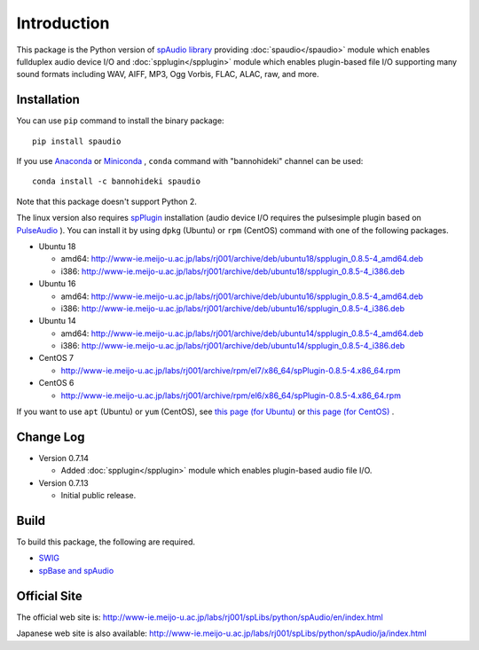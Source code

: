 Introduction
============

This package is the Python version of `spAudio library <http://www-ie.meijo-u.ac.jp/labs/rj001/spLibs/index.html>`_ 
providing :doc:`spaudio</spaudio>` module which enables fullduplex audio device I/O and
:doc:`spplugin</spplugin>` module which enables plugin-based file I/O
supporting many sound formats including WAV, AIFF, MP3, Ogg Vorbis, FLAC, ALAC, raw, and more.


Installation
------------

You can use ``pip`` command to install the binary package::
  
  pip install spaudio

If you use `Anaconda <https://www.anaconda.com/distribution/>`_
or `Miniconda <https://docs.conda.io/en/latest/miniconda.html>`_ ,
``conda`` command with "bannohideki" channel can be used::

  conda install -c bannohideki spaudio
  
Note that this package doesn't support Python 2.

The linux version also requires `spPlugin <http://www-ie.meijo-u.ac.jp/labs/rj001/spLibs/index.html>`_
installation (audio device I/O requires the pulsesimple plugin 
based on `PulseAudio <https://www.freedesktop.org/wiki/Software/PulseAudio/>`_ ).
You can install it by using ``dpkg`` (Ubuntu) or ``rpm`` (CentOS) command with one of the following
packages.

* Ubuntu 18
  
  * amd64: http://www-ie.meijo-u.ac.jp/labs/rj001/archive/deb/ubuntu18/spplugin_0.8.5-4_amd64.deb
  * i386: http://www-ie.meijo-u.ac.jp/labs/rj001/archive/deb/ubuntu18/spplugin_0.8.5-4_i386.deb
    
* Ubuntu 16

  * amd64: http://www-ie.meijo-u.ac.jp/labs/rj001/archive/deb/ubuntu16/spplugin_0.8.5-4_amd64.deb
  * i386: http://www-ie.meijo-u.ac.jp/labs/rj001/archive/deb/ubuntu16/spplugin_0.8.5-4_i386.deb
  
* Ubuntu 14

  * amd64: http://www-ie.meijo-u.ac.jp/labs/rj001/archive/deb/ubuntu14/spplugin_0.8.5-4_amd64.deb
  * i386: http://www-ie.meijo-u.ac.jp/labs/rj001/archive/deb/ubuntu14/spplugin_0.8.5-4_i386.deb

* CentOS 7

  * http://www-ie.meijo-u.ac.jp/labs/rj001/archive/rpm/el7/x86_64/spPlugin-0.8.5-4.x86_64.rpm

* CentOS 6

  * http://www-ie.meijo-u.ac.jp/labs/rj001/archive/rpm/el6/x86_64/spPlugin-0.8.5-4.x86_64.rpm

If you want to use ``apt`` (Ubuntu) or ``yum`` (CentOS),
see `this page (for Ubuntu) <http://www-ie.meijo-u.ac.jp/labs/rj001/spLibs/linux_download.html#apt_dpkg>`_
or `this page (for CentOS) <http://www-ie.meijo-u.ac.jp/labs/rj001/spLibs/linux_download.html#yum>`_ .


Change Log
----------

- Version 0.7.14

  * Added :doc:`spplugin</spplugin>` module which enables plugin-based audio file I/O.

- Version 0.7.13

  * Initial public release.


Build
-----
To build this package, the following are required.

* `SWIG <http://www.swig.org/>`_
* `spBase and spAudio <http://www-ie.meijo-u.ac.jp/labs/rj001/spLibs/index.html>`_


Official Site
-------------
The official web site is: http://www-ie.meijo-u.ac.jp/labs/rj001/spLibs/python/spAudio/en/index.html

Japanese web site is also available: http://www-ie.meijo-u.ac.jp/labs/rj001/spLibs/python/spAudio/ja/index.html
